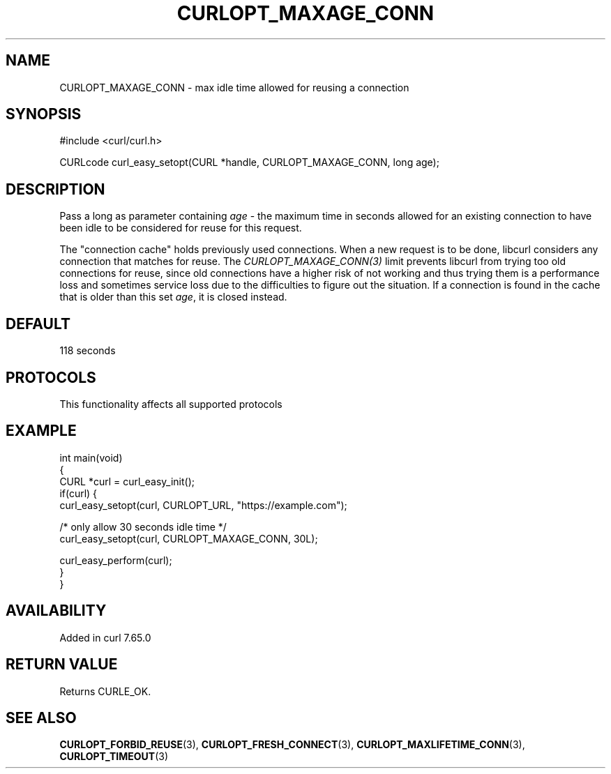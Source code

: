 .\" generated by cd2nroff 0.1 from CURLOPT_MAXAGE_CONN.md
.TH CURLOPT_MAXAGE_CONN 3 "2025-01-28" libcurl
.SH NAME
CURLOPT_MAXAGE_CONN \- max idle time allowed for reusing a connection
.SH SYNOPSIS
.nf
#include <curl/curl.h>

CURLcode curl_easy_setopt(CURL *handle, CURLOPT_MAXAGE_CONN, long age);
.fi
.SH DESCRIPTION
Pass a long as parameter containing \fIage\fP \- the maximum time in seconds
allowed for an existing connection to have been idle to be considered for
reuse for this request.

The "connection cache" holds previously used connections. When a new request
is to be done, libcurl considers any connection that matches for reuse. The
\fICURLOPT_MAXAGE_CONN(3)\fP limit prevents libcurl from trying too old
connections for reuse, since old connections have a higher risk of not working
and thus trying them is a performance loss and sometimes service loss due to
the difficulties to figure out the situation. If a connection is found in the
cache that is older than this set \fIage\fP, it is closed instead.
.SH DEFAULT
118 seconds
.SH PROTOCOLS
This functionality affects all supported protocols
.SH EXAMPLE
.nf
int main(void)
{
  CURL *curl = curl_easy_init();
  if(curl) {
    curl_easy_setopt(curl, CURLOPT_URL, "https://example.com");

    /* only allow 30 seconds idle time */
    curl_easy_setopt(curl, CURLOPT_MAXAGE_CONN, 30L);

    curl_easy_perform(curl);
  }
}
.fi
.SH AVAILABILITY
Added in curl 7.65.0
.SH RETURN VALUE
Returns CURLE_OK.
.SH SEE ALSO
.BR CURLOPT_FORBID_REUSE (3),
.BR CURLOPT_FRESH_CONNECT (3),
.BR CURLOPT_MAXLIFETIME_CONN (3),
.BR CURLOPT_TIMEOUT (3)
